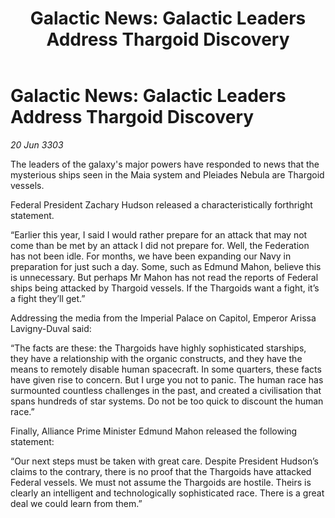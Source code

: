 :PROPERTIES:
:ID:       2a9c4950-4999-4dcd-8957-354c9fe043bb
:END:
#+title: Galactic News: Galactic Leaders Address Thargoid Discovery
#+filetags: :galnet:

* Galactic News: Galactic Leaders Address Thargoid Discovery

/20 Jun 3303/

The leaders of the galaxy's major powers have responded to news that the mysterious ships seen in the Maia system and Pleiades Nebula are Thargoid vessels. 

Federal President Zachary Hudson released a characteristically forthright statement. 

“Earlier this year, I said I would rather prepare for an attack that may not come than be met by an attack I did not prepare for. Well, the Federation has not been idle. For months, we have been expanding our Navy in preparation for just such a day. Some, such as Edmund Mahon, believe this is unnecessary. But perhaps Mr Mahon has not read the reports of Federal ships being attacked by Thargoid vessels. If the Thargoids want a fight, it’s a fight they’ll get.” 

Addressing the media from the Imperial Palace on Capitol, Emperor Arissa Lavigny-Duval said: 

“The facts are these: the Thargoids have highly sophisticated starships, they have a relationship with the organic constructs, and they have the means to remotely disable human spacecraft. In some quarters, these facts have given rise to concern. But I urge you not to panic. The human race has surmounted countless challenges in the past, and created a civilisation that spans hundreds of star systems. Do not be too quick to discount the human race.” 

Finally, Alliance Prime Minister Edmund Mahon released the following statement: 

“Our next steps must be taken with great care. Despite President Hudson’s claims to the contrary, there is no proof that the Thargoids have attacked Federal vessels. We must not assume the Thargoids are hostile. Theirs is clearly an intelligent and technologically sophisticated race. There is a great deal we could learn from them.”
